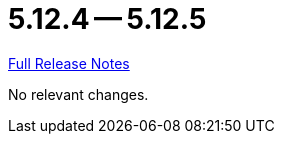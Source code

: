 = 5.12.4 -- 5.12.5

link:https://github.com/ls1intum/Artemis/releases/tag/5.12.5[Full Release Notes]

No relevant changes.

